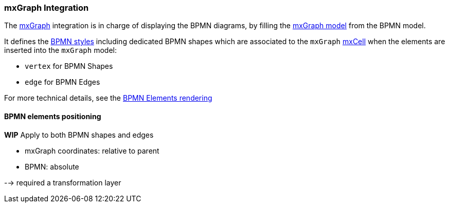 === mxGraph Integration

The https://jgraph.github.io/mxgraph/[mxGraph] integration is in charge of displaying the BPMN diagrams, by filling the
https://jgraph.github.io/mxgraph/docs/manual.html#3.1.1:[mxGraph model] from the BPMN model.

It defines the https://jgraph.github.io/mxgraph/docs/manual.html#3.1.3.1[BPMN styles] including dedicated BPMN shapes
which are associated to the `mxGraph` https://jgraph.github.io/mxgraph/docs/manual.html#3.1.3.4[mxCell] when the elements
are inserted into the `mxGraph` model:

* `vertex` for BPMN Shapes
* `edge` for BPMN Edges

For more technical details, see the <<bpmn-support-howto-elements-rendering,BPMN Elements rendering>>

==== BPMN elements positioning

*WIP*
Apply to both BPMN shapes and edges

* mxGraph coordinates: relative to parent
* BPMN: absolute

--> required a transformation layer